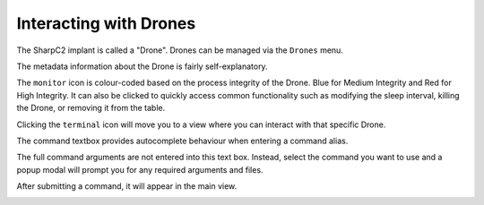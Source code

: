 Interacting with Drones
=======================

The SharpC2 implant is called a "Drone".  Drones can be managed via the ``Drones`` menu.

.. image:: /images/drones/drones.png

The metadata information about the Drone is fairly self-explanatory.

The ``monitor`` icon is colour-coded based on the process integrity of the Drone.  Blue for Medium Integrity and Red for High Integrity.
It can also be clicked to quickly access common functionality such as modifying the sleep interval, killing the Drone, or removing it from the table.

Clicking the ``terminal`` icon will move you to a view where you can interact with that specific Drone.

The command textbox provides autocomplete behaviour when entering a command alias.

.. image:: /images/drones/autocomplete.png

The full command arguments are not entered into this text box.
Instead, select the command you want to use and a popup modal will prompt you for any required arguments and files.

.. image:: /images/drones/powershell.png

After submitting a command, it will appear in the main view.

.. image:: /images/drones/task-complete.png